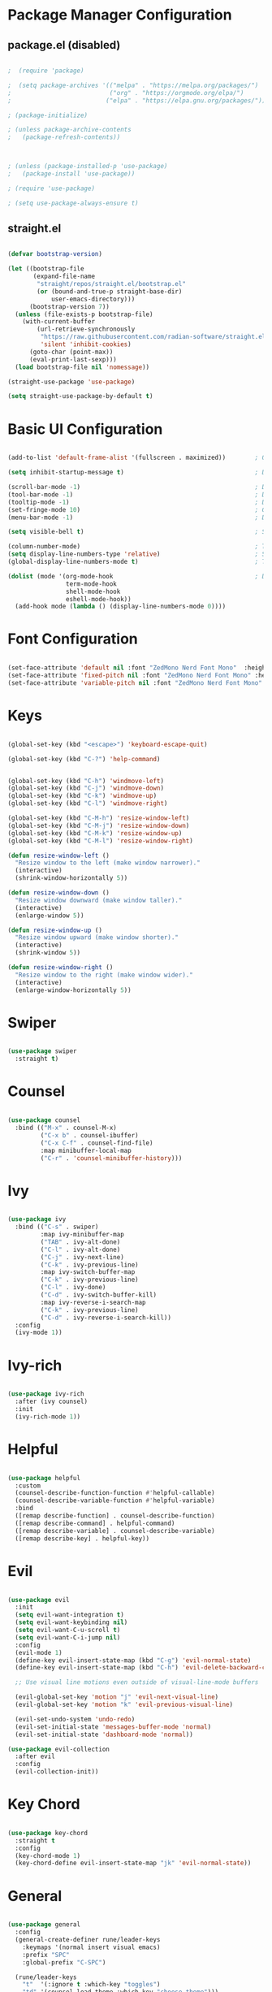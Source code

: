 #+title Emacs Configuration
#+PROPERTY: header-args:emacs-lisp :tangle ~/.emacs.d/init.el :mkdirp yes

* Package Manager Configuration

** package.el (disabled)

#+begin_src emacs-lisp

;  (require 'package)

;  (setq package-archives '(("melpa" . "https://melpa.org/packages/")
;                           ("org" . "https://orgmode.org/elpa/")
;                          ("elpa" . "https://elpa.gnu.org/packages/")))

; (package-initialize)

; (unless package-archive-contents
;   (package-refresh-contents))



; (unless (package-installed-p 'use-package)                                                                  ; Initialize use-package on non-Linux platforms
;   (package-install 'use-package))

; (require 'use-package)

; (setq use-package-always-ensure t)

#+end_src

** straight.el

#+begin_src emacs-lisp

  (defvar bootstrap-version)

  (let ((bootstrap-file
         (expand-file-name
          "straight/repos/straight.el/bootstrap.el"
          (or (bound-and-true-p straight-base-dir)
              user-emacs-directory)))
        (bootstrap-version 7))
    (unless (file-exists-p bootstrap-file)
      (with-current-buffer
          (url-retrieve-synchronously
           "https://raw.githubusercontent.com/radian-software/straight.el/develop/install.el"
           'silent 'inhibit-cookies)
        (goto-char (point-max))
        (eval-print-last-sexp)))
    (load bootstrap-file nil 'nomessage))

  (straight-use-package 'use-package)

  (setq straight-use-package-by-default t)

#+end_src

#+RESULTS:
: t

* Basic UI Configuration

#+begin_src emacs-lisp

  (add-to-list 'default-frame-alist '(fullscreen . maximized))        ; Open window maximized

  (setq inhibit-startup-message t)                                    ; Disable startup message

  (scroll-bar-mode -1)                                                ; Disable visible scrollbar
  (tool-bar-mode -1)                                                  ; Disable toolbar
  (tooltip-mode -1)                                                   ; Disable tooltips
  (set-fringe-mode 10)                                                ; Give some breathing room
  (menu-bar-mode -1)                                                  ; Disable the menu bar

  (setq visible-bell t)                                               ; Set up the visible bell

  (column-number-mode)                                                ; Toggle column number display
  (setq display-line-numbers-type 'relative)                          ; Set relative line numbers
  (global-display-line-numbers-mode t)                                ; Toggle display line numbers in all buffers

  (dolist (mode '(org-mode-hook                                       ; Disable line numbers for some modes
                  term-mode-hook
                  shell-mode-hook
                  eshell-mode-hook))
    (add-hook mode (lambda () (display-line-numbers-mode 0))))

#+end_src

#+RESULTS:

* Font Configuration

#+begin_src emacs-lisp

  (set-face-attribute 'default nil :font "ZedMono Nerd Font Mono"  :height 180)                               ; Set the default face
  (set-face-attribute 'fixed-pitch nil :font "ZedMono Nerd Font Mono" :height 180)                            ; Set the fixed pitch face
  (set-face-attribute 'variable-pitch nil :font "ZedMono Nerd Font Mono" :height 180 :weight 'regular)        ; Set the variable pitch face

#+end_src

#+RESULTS:

* Keys

#+begin_src emacs-lisp

  (global-set-key (kbd "<escape>") 'keyboard-escape-quit)

  (global-set-key (kbd "C-?") 'help-command)                                     ; Remap C-h (help) to C-? to free C-h     


  (global-set-key (kbd "C-h") 'windmove-left)                                    ; Set up inter window navigation
  (global-set-key (kbd "C-j") 'windmove-down)
  (global-set-key (kbd "C-k") 'windmove-up)
  (global-set-key (kbd "C-l") 'windmove-right)

  (global-set-key (kbd "C-M-h") 'resize-window-left)                             ; Make window narrower
  (global-set-key (kbd "C-M-j") 'resize-window-down)                             ; Make window taller
  (global-set-key (kbd "C-M-k") 'resize-window-up)                               ; Make window shorter
  (global-set-key (kbd "C-M-l") 'resize-window-right)                            ; Make window wider

  (defun resize-window-left ()
    "Resize window to the left (make window narrower)."
    (interactive)
    (shrink-window-horizontally 5))

  (defun resize-window-down ()
    "Resize window downward (make window taller)."
    (interactive)
    (enlarge-window 5))

  (defun resize-window-up ()
    "Resize window upward (make window shorter)."
    (interactive)
    (shrink-window 5))

  (defun resize-window-right ()
    "Resize window to the right (make window wider)."
    (interactive)
    (enlarge-window-horizontally 5))

#+end_src

* Swiper

#+begin_src emacs-lisp

  (use-package swiper
    :straight t)

#+end_src

* Counsel

#+begin_src emacs-lisp

(use-package counsel
  :bind (("M-x" . counsel-M-x)
         ("C-x b" . counsel-ibuffer)
         ("C-x C-f" . counsel-find-file)
         :map minibuffer-local-map
         ("C-r" . 'counsel-minibuffer-history)))

#+end_src

* Ivy

#+begin_src emacs-lisp

  (use-package ivy
    :bind (("C-s" . swiper)
           :map ivy-minibuffer-map
           ("TAB" . ivy-alt-done)	
           ("C-l" . ivy-alt-done)
           ("C-j" . ivy-next-line)
           ("C-k" . ivy-previous-line)
           :map ivy-switch-buffer-map
           ("C-k" . ivy-previous-line)
           ("C-l" . ivy-done)
           ("C-d" . ivy-switch-buffer-kill)
           :map ivy-reverse-i-search-map
           ("C-k" . ivy-previous-line)
           ("C-d" . ivy-reverse-i-search-kill))
    :config
    (ivy-mode 1))

#+end_src

* Ivy-rich

#+begin_src emacs-lisp

  (use-package ivy-rich
    :after (ivy counsel)
    :init
    (ivy-rich-mode 1))

#+end_src

* Helpful

#+begin_src emacs-lisp

(use-package helpful
  :custom
  (counsel-describe-function-function #'helpful-callable)
  (counsel-describe-variable-function #'helpful-variable)
  :bind
  ([remap describe-function] . counsel-describe-function)
  ([remap describe-command] . helpful-command)
  ([remap describe-variable] . counsel-describe-variable)
  ([remap describe-key] . helpful-key))

#+end_src

* Evil

#+begin_src emacs-lisp

  (use-package evil
    :init
    (setq evil-want-integration t)
    (setq evil-want-keybinding nil)
    (setq evil-want-C-u-scroll t)
    (setq evil-want-C-i-jump nil)
    :config
    (evil-mode 1)
    (define-key evil-insert-state-map (kbd "C-g") 'evil-normal-state)
    (define-key evil-insert-state-map (kbd "C-h") 'evil-delete-backward-char-and-join)

    ;; Use visual line motions even outside of visual-line-mode buffers

    (evil-global-set-key 'motion "j" 'evil-next-visual-line)
    (evil-global-set-key 'motion "k" 'evil-previous-visual-line)

    (evil-set-undo-system 'undo-redo)
    (evil-set-initial-state 'messages-buffer-mode 'normal)
    (evil-set-initial-state 'dashboard-mode 'normal))

  (use-package evil-collection
    :after evil
    :config
    (evil-collection-init))

#+end_src

* Key Chord

#+begin_src emacs-lisp

  (use-package key-chord
    :straight t
    :config
    (key-chord-mode 1)
    (key-chord-define evil-insert-state-map "jk" 'evil-normal-state))

#+end_src

* General

#+begin_src emacs-lisp

(use-package general
  :config
  (general-create-definer rune/leader-keys
    :keymaps '(normal insert visual emacs)
    :prefix "SPC"
    :global-prefix "C-SPC")

  (rune/leader-keys
    "t"  '(:ignore t :which-key "toggles")
    "td" '(counsel-load-theme :which-key "choose theme")))

#+end_src


* Hydra

 #+begin_src emacs-lisp

(use-package hydra
  :straight t  ;; Explicitly tell straight.el to install hydra
  :after general  ;; Load after general to ensure rune/leader-keys is defined
  :config  ;; Put the hydra definition in the :config section
  (defhydra hydra-text-scale (:timeout 4)
    "scale text"
    ("j" text-scale-increase "in")
    ("k" text-scale-decrease "out")
    ("f" nil "finished" :exit t))

  ;; Add the leader key binding after the hydra is defined
  (rune/leader-keys
    "ts" '(hydra-text-scale/body :which-key "scale text")))

#+end_src

* Projectile

#+begin_src emacs-lisp

  (use-package projectile
    :diminish projectile-mode
    :config 
    (setq projectile-known-projects-file (expand-file-name "projectile-bookmarks.eld" user-emacs-directory))
    (setq projectile-save-known-projects t)
    (setq projectile-enable-caching t)
    (setq projectile-completion-system 'ivy)
    (projectile-mode +1)
    :custom ((projectile-completion-system 'ivy))
    :bind-keymap
    ("C-c p" . projectile-command-map)
    :init
    (when (file-directory-p "~/Work")
      (setq projectile-project-search-path '("~/Work")))
    (setq projectile-switch-project-action #'projectile-dired))

  (use-package counsel-projectile
    :config (counsel-projectile-mode))

#+end_src

* Nerd Icons

#+begin_src emacs-lisp

  (use-package nerd-icons)                                                      ; Install and configure nerd icons
  (setq inhibit-compacting-font-caches t)                                       ; Ensure font caching doesn't interfere with icon display

#+end_src

* Doom Modeline

#+begin_src emacs-lisp

  (use-package doom-modeline
    :init (doom-modeline-mode 1)
    :custom
    (doom-modeline-height 25)
    (doom-modeline-icon t)
    (doom-modeline-major-mode-icon t)
    (doom-modeline-major-mode-color-icon t)
    (doom-modeline-buffer-file-name-style 'truncate-with-project))

#+end_src

* Doom Themes

#+begin_src emacs-lisp

  (use-package doom-themes
    :init (load-theme 'doom-gruvbox t)) ; doom-gruvbox, et al

#+end_src

* Rainbox Delimiters

#+begin_src emacs-lisp

  (use-package rainbow-delimiters
    :hook (prog-mode . rainbow-delimiters-mode))

#+end_src

* Which Key

#+begin_src emacs-lisp

(use-package which-key
  :init (which-key-mode)
  :diminish which-key-mode
  :config
  (setq which-key-idle-delay 1))

#+end_src

* Transparency

#+begin_src emacs-lisp

  ;; Function to adjust transparency interactively 

  (defun adjust-transparency (value)
    "Set transparency of current frame. 0=transparent/100=opaque"
    (interactive "nTransparency Value (0-100): ")
    (let ((alpha-value (cons value value)))
      (set-frame-parameter nil 'alpha alpha-value)
      (add-to-list 'default-frame-alist `(alpha . ,alpha-value))
      (message "Transparency set to %s%%" value)))

  ;; Function to toggle between transparent and opaque

  (defun toggle-transparency ()
    "Toggle between transparent and opaque state"
    (interactive)
    (let ((alpha (frame-parameter nil 'alpha)))
      (if (or (not alpha) (equal alpha '(100 . 100)))
          (set-frame-parameter nil 'alpha '(96 . 96))
        (set-frame-parameter nil 'alpha '(100 . 100)))))

  ;; Add these bindings to your existing rune/leader-keys configuration

  (rune/leader-keys
    "t"  '(:ignore t :which-key "toggles")
    "tt" '(toggle-transparency :which-key "toggle transparency")
    "ta" '(adjust-transparency :which-key "adjust transparency"))

#+end_src

* Org Mode

#+begin_src emacs-lisp

  (defun efs/org-mode-setup ()
    (org-indent-mode)
    (variable-pitch-mode 1)
    (visual-line-mode 1))

  (defun efs/org-font-setup ()
    (font-lock-add-keywords
     'org-mode
     '(("^ *\\([-]\\) "
        (0 (prog1 () (compose-region (match-beginning 1) (match-end 1) "•"))))))

    
    (dolist (face '((org-level-1 . 1.2)                                         ; Set faces for heading levels
                    (org-level-2 . 1.1)
                    (org-level-3 . 1.05)
                    (org-level-4 . 1.0)
                    (org-level-5 . 1.1)
                    (org-level-6 . 1.1)
                    (org-level-7 . 1.1)
                    (org-level-8 . 1.1)))
      (set-face-attribute (car face) nil :font "ZedMono Nerd Font Mono" :weight 'regular :height (cdr face)))

    ;; Ensure that anything that should be fixed-pitch in Org files appears that way
    (set-face-attribute 'org-block nil :foreground nil :inherit 'fixed-pitch)
    (set-face-attribute 'org-code nil   :inherit '(shadow fixed-pitch))
    (set-face-attribute 'org-table nil   :inherit '(shadow fixed-pitch))
    (set-face-attribute 'org-verbatim nil :inherit '(shadow fixed-pitch))
    (set-face-attribute 'org-special-keyword nil :inherit '(font-lock-comment-face fixed-pitch))
    (set-face-attribute 'org-meta-line nil :inherit '(font-lock-comment-face fixed-pitch))
    (set-face-attribute 'org-checkbox nil :inherit 'fixed-pitch))

  (use-package org
    :hook (org-mode . efs/org-mode-setup)
    :config
    (setq org-ellipsis " ▾")

    (setq org-agenda-start-with-log-mode t)
    (setq org-log-done 'time)
    (setq org-log-into-drawer t)

    (setq org-agenda-files
  	'("~/Nextcloud/EmacsVerse/OrgFiles/Tasks.org"
  	  "~/Nextcloud/EmacsVerse/OrgFiles/Habits.org"
  	  "~/Nextcloud/EmacsVerse/OrgFiles/Birthdays.org"))

    (require 'org-habit)
    (add-to-list 'org-modules 'org-habit)
    (setq org-habit-graph-column 60)

    (setq org-todo-keywords
  	'((sequence "TODO(t)" "NEXT(n)" "|" "DONE(d!)")
  	  (sequence "BACKLOG(b)" "PLAN(p)" "READY(r)" "ACTIVE(a)" "REVIEW(v)" "WAIT(w@/!)" "HOLD(h)" "|" "COMPLETED(c)" "CANC(k@)")))

    (setq org-refile-targets
  	'(("Archive.org" :maxlevel . 1)
  	  ("Tasks.org" :maxlevel . 1)))

    ;; Save Org buffers after refiling!
    (advice-add 'org-refile :after 'org-save-all-org-buffers)

    (setq org-tag-alist
  	'((:startgroup)
  					; Put mutually exclusive tags here
  	  (:endgroup)
  	  ("@errand" . ?E)
  	  ("@home" . ?H)
  	  ("@work" . ?W)
  	  ("agenda" . ?a)
  	  ("planning" . ?p)
  	  ("publish" . ?P)
  	  ("batch" . ?b)
  	  ("note" . ?n)
  	  ("idea" . ?i)))

    ;; Configure custom agenda views
    (setq org-agenda-custom-commands
  	'(("d" "Dashboard"
  	   ((agenda "" ((org-deadline-warning-days 7)))
  	    (todo "NEXT"
  		  ((org-agenda-overriding-header "Next Tasks")))
  	    (tags-todo "agenda/ACTIVE" ((org-agenda-overriding-header "Active Projects")))))

  	  ("n" "Next Tasks"
  	   ((todo "NEXT"
  		  ((org-agenda-overriding-header "Next Tasks")))))

  	  ("W" "Work Tasks" tags-todo "+work-email")

  	  ;; Low-effort next actions
  	  ("e" tags-todo "+TODO=\"NEXT\"+Effort<15&+Effort>0"
  	   ((org-agenda-overriding-header "Low Effort Tasks")
  	    (org-agenda-max-todos 20)
  	    (org-agenda-files org-agenda-files)))

  	  ("w" "Workflow Status"
  	   ((todo "WAIT"
  		  ((org-agenda-overriding-header "Waiting on External")
  		   (org-agenda-files org-agenda-files)))
  	    (todo "REVIEW"
  		  ((org-agenda-overriding-header "In Review")
  		   (org-agenda-files org-agenda-files)))
  	    (todo "PLAN"
  		  ((org-agenda-overriding-header "In Planning")
  		   (org-agenda-todo-list-sublevels nil)
  		   (org-agenda-files org-agenda-files)))
  	    (todo "BACKLOG"
  		  ((org-agenda-overriding-header "Project Backlog")
  		   (org-agenda-todo-list-sublevels nil)
  		   (org-agenda-files org-agenda-files)))
  	    (todo "READY"
  		  ((org-agenda-overriding-header "Ready for Work")
  		   (org-agenda-files org-agenda-files)))
  	    (todo "ACTIVE"
  		  ((org-agenda-overriding-header "Active Projects")
  		   (org-agenda-files org-agenda-files)))
  	    (todo "COMPLETED"
  		  ((org-agenda-overriding-header "Completed Projects")
  		   (org-agenda-files org-agenda-files)))
  	    (todo "CANC"
  		  ((org-agenda-overriding-header "Cancelled Projects")
  		   (org-agenda-files org-agenda-files)))))))

    (setq org-capture-templates
  	`(("t" "Tasks / Projects")
  	  ("tt" "Task" entry (file+olp "~/Nextcloud/EmacsVerse//OrgFiles/Tasks.org" "Inbox")
             "* TODO %?\n  %U\n  %a\n  %i" :empty-lines 1)

  	  ("j" "Journal Entries")
  	  ("jj" "Journal" entry
             (file+olp+datetree "~/Nextcloud/EmacsVerse/OrgFiles/Journal.org")
             "\n* %<%I:%M %p> - Journal :journal:\n\n%?\n\n"
             ;; ,(dw/read-file-as-string "~/Notes/Templates/Daily.org")
             :clock-in :clock-resume
             :empty-lines 1)
  	  ("jm" "Meeting" entry
             (file+olp+datetree "~/Nextcloud/EmacsVerse/Journal.org")
             "* %<%I:%M %p> - %a :meetings:\n\n%?\n\n"
             :clock-in :clock-resume
             :empty-lines 1)

  	  ("w" "Workflows")
  	  ("we" "Checking Email" entry (file+olp+datetree "~/Nextcloud/EmacsVerse/OrgFiles/Journal.org")
             "* Checking Email :email:\n\n%?" :clock-in :clock-resume :empty-lines 1)

  	  ("m" "Metrics Capture")
  	  ("mw" "Weight" table-line (file+headline "~/Nextcloud/EmacsVerse/OrgFiles/Metrics.org" "Weight")
  	   "| %U | %^{Weight} | %^{Notes} |" :kill-buffer t)))

    (define-key global-map (kbd "C-c j")
  	      (lambda () (interactive) (org-capture nil "jj")))

    (efs/org-font-setup))

  (use-package org-bullets
    :after org
    :hook (org-mode . org-bullets-mode)
    :custom
    (org-bullets-bullet-list '("◉" "○" "●" "○" "●" "○" "●")))

  (defun efs/org-mode-visual-fill ()
    (setq visual-fill-column-width 140
          visual-fill-column-center-text t)
    (visual-fill-column-mode 1))

#+end_src

* Structure Templates

With these entries added to list you can type `<el` and press Tab. It will automatically create an emacs-lisp source block.

#+begin_src emacs-lisp

  (require 'org-tempo)


  (add-to-list 'org-structure-template-alist '("el" . "src emacs-lisp"))
  (add-to-list 'org-structure-template-alist '("lu" . "src lua"))
  (add-to-list 'org-structure-template-alist '("cl" . "src clojure"))
  (add-to-list 'org-structure-template-alist '("js" . "src js"))

#+end_src

#+RESULTS:
: ((sql . src sql) (rb . src ruby) (py . src python) (cl . src clojure) (el . src emacs-lisp) (sh . src shell) (a . export ascii) (c . center) (C . comment) (e . example) (E . export) (h . export html) (l . export latex) (q . quote) (s . src) (v . verse))


* Babel Auto Tangle

#+RESULTS:
: ((sql . src sql) (rb . src ruby) (py . src python) (cl . src clojure) (el . src emacs-lisp) (sh . src shell) (a . export ascii) (c . center) (C . comment) (e . example) (E . export) (h . export html) (l . export latex) (q . quote) (s . src) (v . verse))

#+begin_src emacs-lisp

  (org-babel-do-load-languages
   'org-babel-load-languages
   '((emacs-lisp . t)
     (lua . t)
     (js . t)
     (clojure .t)
     ))

  (setq org-confirm-babel-evaluate nil)

#+end_src

#+RESULTS:


#+begin_src emacs-lisp

  (defun org-babel-tangle-config ()
    (when (string-equal (buffer-file-name)
                        (expand-file-name "~/.emacs.d/docs/emacs-config.org"))
      ;; Dynamic scoping to the rescue
      (let ((org-confirm-babel-evaluate nil))
        (org-babel-tangle))))

  (add-hook 'org-mode-hook (lambda () (add-hook 'after-save-hook #'org-babel-tangle-config)))

#+end_src

#+RESULTS:
